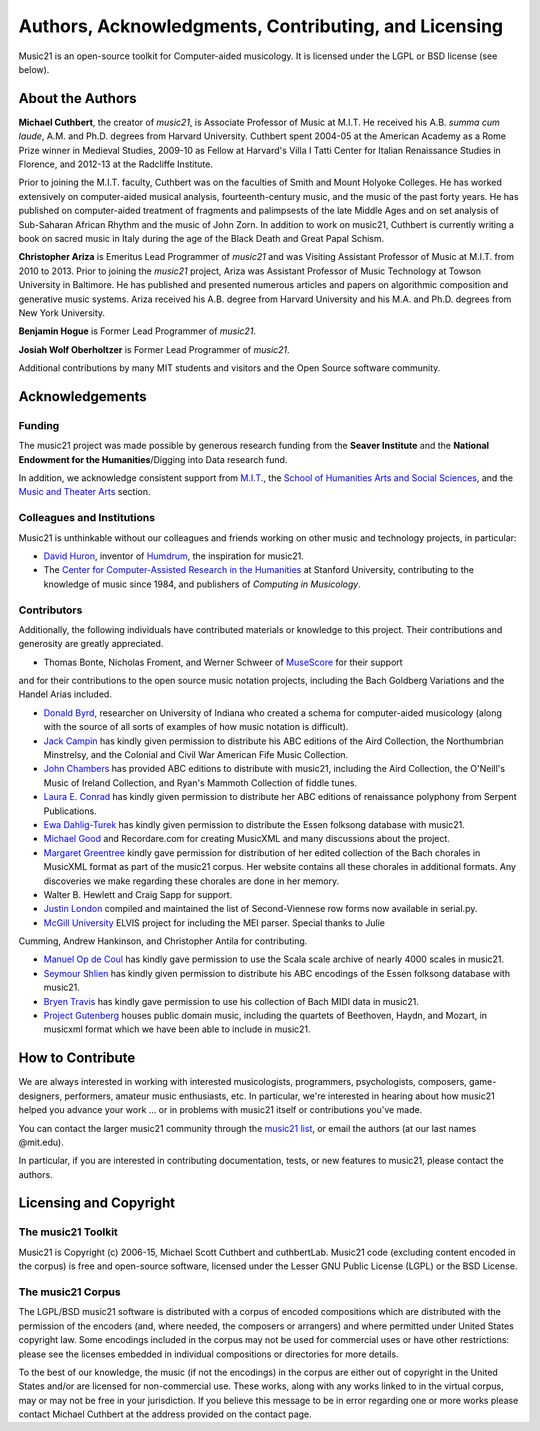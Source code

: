 .. _about:


Authors, Acknowledgments, Contributing, and Licensing
=====================================================

Music21 is an open-source toolkit for Computer-aided musicology.  It is licensed under 
the LGPL or BSD license (see below).

About the Authors
-----------------------

**Michael Cuthbert**, the creator of `music21`, is Associate Professor of Music at M.I.T.  
He received his A.B. *summa cum laude*, A.M. and Ph.D. degrees from Harvard University.   
Cuthbert spent 2004-05 at the American Academy as a Rome Prize winner in Medieval Studies,
2009-10 as Fellow at Harvard's Villa I Tatti Center for Italian Renaissance Studies 
in Florence, and 2012-13 at the Radcliffe Institute.  

Prior to joining the M.I.T. faculty, Cuthbert was on the faculties of Smith 
and Mount Holyoke Colleges.  He has worked extensively on computer-aided musical analysis,
fourteenth-century music, and the music of the past forty years.  He has published
on computer-aided treatment of fragments and palimpsests of the late Middle Ages and 
on set analysis of Sub-Saharan African Rhythm and the music of John Zorn. In addition to
work on music21, Cuthbert is currently writing a book on sacred music in Italy during the 
age of the Black Death and Great Papal Schism.

**Christopher Ariza** is Emeritus Lead Programmer of `music21` and was Visiting Assistant Professor of Music
at M.I.T. from 2010 to 2013.  Prior to joining the `music21` project, Ariza was Assistant Professor of Music
Technology at Towson University in Baltimore.  He has published and presented numerous articles 
and papers on algorithmic composition and generative music systems.  Ariza received his A.B.
degree from Harvard University and his M.A. and Ph.D. degrees from New York University.

**Benjamin Hogue** is Former Lead Programmer of `music21`.

**Josiah Wolf Oberholtzer** is Former Lead Programmer of `music21`.

Additional contributions by many MIT students and visitors and the Open Source software community.


Acknowledgements  
----------------

Funding
~~~~~~~~~~~~~~~~~~~~~~~~~~~~~~~~~

The music21 project was made possible by generous research funding from the **Seaver Institute** and
the **National Endowment for the Humanities**/Digging into Data research fund.

In addition, we acknowledge consistent support from `M.I.T.`_, the 
`School of Humanities Arts and Social Sciences`_, and the `Music and Theater Arts`_ section.

.. _M.I.T.: http://web.mit.edu/
.. _School of Humanities Arts and Social Sciences: http://shass.mit.edu/
.. _Music and Theater Arts: http://web.mit.edu/mta/

Colleagues and Institutions
~~~~~~~~~~~~~~~~~~~~~~~~~~~~~~~~~

Music21 is unthinkable without our colleagues and friends working on other music and technology
projects, in particular:

* `David Huron`_, inventor of `Humdrum`_, the inspiration for music21.

* The `Center for Computer-Assisted Research in the Humanities`_ at Stanford University,
  contributing to the knowledge of music since 1984, and publishers of *Computing in Musicology*.

.. _David Huron: http://www.musiccog.ohio-state.edu/Huron/
.. _Humdrum: http://www.musiccog.ohio-state.edu/Humdrum/
.. _Center for Computer-Assisted Research in the Humanities: http://www.ccarh.org/

Contributors
~~~~~~~~~~~~~~~~~~~~~~~~~~~~~~~~~

Additionally, the following individuals have contributed materials or knowledge to this project.  
Their contributions and generosity are greatly appreciated.

* Thomas Bonte, Nicholas Froment, and Werner Schweer of `MuseScore`_ for their support
and for their contributions to the open source music notation projects, including the
Bach Goldberg Variations and the Handel Arias included.

* `Donald Byrd`_, researcher on University of Indiana who created a schema for computer-aided musicology 
  (along with the source of all sorts of examples of how music notation is difficult).

* `Jack Campin`_ has kindly given permission to distribute his ABC editions of the Aird 
  Collection, the Northumbrian Minstrelsy, and the Colonial and Civil War American 
  Fife Music Collection. 

* `John Chambers`_ has provided ABC editions to distribute with music21, including the 
  Aird Collection, the O'Neill's Music of Ireland Collection, and Ryan's Mammoth Collection 
  of fiddle tunes.

* `Laura E. Conrad`_ has kindly given permission to distribute her ABC editions of 
  renaissance polyphony from Serpent Publications.

* `Ewa Dahlig-Turek`_ has kindly given permission to distribute the Essen folksong database with music21.

* `Michael Good`_ and Recordare.com for creating MusicXML and many discussions about the project.

* `Margaret Greentree`_ kindly gave permission for distribution of her edited collection 
  of the Bach chorales in MusicXML format as part of the music21 corpus. 
  Her website contains all these chorales in additional formats.  Any discoveries we make 
  regarding these chorales are done in her memory.

* Walter B. Hewlett and Craig Sapp for support.

* `Justin London`_ compiled and maintained the list of Second-Viennese row forms now available in serial.py.

* `McGill University`_ ELVIS project for including the MEI parser. Special thanks to Julie
Cumming, Andrew Hankinson, and Christopher Antila for contributing.

* `Manuel Op de Coul`_ has kindly gave permission to use the Scala scale archive of nearly 4000 scales in music21.

* `Seymour Shlien`_ has kindly given permission to distribute his ABC encodings of the Essen folksong database with music21.

* `Bryen Travis`_ has kindly gave permission to use his collection of Bach MIDI data in music21.

* `Project Gutenberg`_ houses public domain music, including the quartets of Beethoven, 
  Haydn, and Mozart, in musicxml format which we have been able to include in music21.

.. _Donald Byrd: http://www.informatics.indiana.edu/donbyrd/CMNExtremes.htm
.. _Laura E. Conrad: http://www.serpentpublications.org/
.. _Michael Good: http://www.recordare.com
.. _Margaret Greentree: http://www.jsbchorales.net
.. _MuseScore: http://www.musescore.com
.. _Justin London: http://www.people.carleton.edu/~jlondon/2ndviennese.htm
.. _Bryen Travis: http://www.bachcentral.com/
.. _Ewa Dahlig-Turek: http://www.esac-data.org
.. _Seymour Shlien: http://ifdo.pugmarks.com/~seymour/runabc/esac/esacdatabase.html
.. _Manuel Op de Coul: http://www.huygens-fokker.org/scala
.. _John Chambers: http://trillian.mit.edu/~jc/music/book
.. _Jack Campin: http://www.campin.me.uk/
.. _McGill University: http://digihum.mcgill.ca/blog/2012/11/30/elvis-digging-into-data-at-mcgill/
.. _Project Gutenberg: http://www.gutenberg.org/browse/categories/4




How to Contribute
-----------------

We are always interested in working with interested musicologists, programmers, psychologists, composers, game-designers,
performers, amateur music enthusiasts, etc.  In particular, we're interested in hearing about how music21 helped you
advance your work ... or in problems with music21 itself or contributions you've made.  

You can contact the larger music21 community through the `music21 list`_, or email the authors (at our last names @mit.edu).

.. _music21 list: http://groups.google.com/group/music21list

In particular, if you are interested in contributing documentation, tests, or new features to music21, 
please contact the authors. 





Licensing and Copyright
---------------------------------


The music21 Toolkit
~~~~~~~~~~~~~~~~~~~~~~~~~~~~~~~~~

Music21 is Copyright (c) 2006-15, Michael Scott Cuthbert and cuthbertLab.  
Music21 code (excluding content encoded in the corpus) is 
free and open-source software, licensed under the Lesser GNU Public License (LGPL) or the
BSD License.

The music21 Corpus
~~~~~~~~~~~~~~~~~~~~~~~~~~~~~~~~~

The LGPL/BSD music21 software is distributed with a corpus of encoded compositions which are distributed 
with the permission of the encoders (and, where needed, the composers or arrangers) and where permitted 
under United States copyright law. Some encodings included in the corpus may not be used for commercial uses 
or have other restrictions: please see the licenses embedded in individual compositions or directories for more details.   

To the best of our knowledge, the music (if not the encodings) in the corpus are either out of copyright 
in the United States and/or are licensed for non-commercial use. These works, along with any works linked 
to in the virtual corpus, may or may not be free in your jurisdiction. If you believe this message to be in 
error regarding one or more works please contact Michael Cuthbert at the address provided on the contact page.
